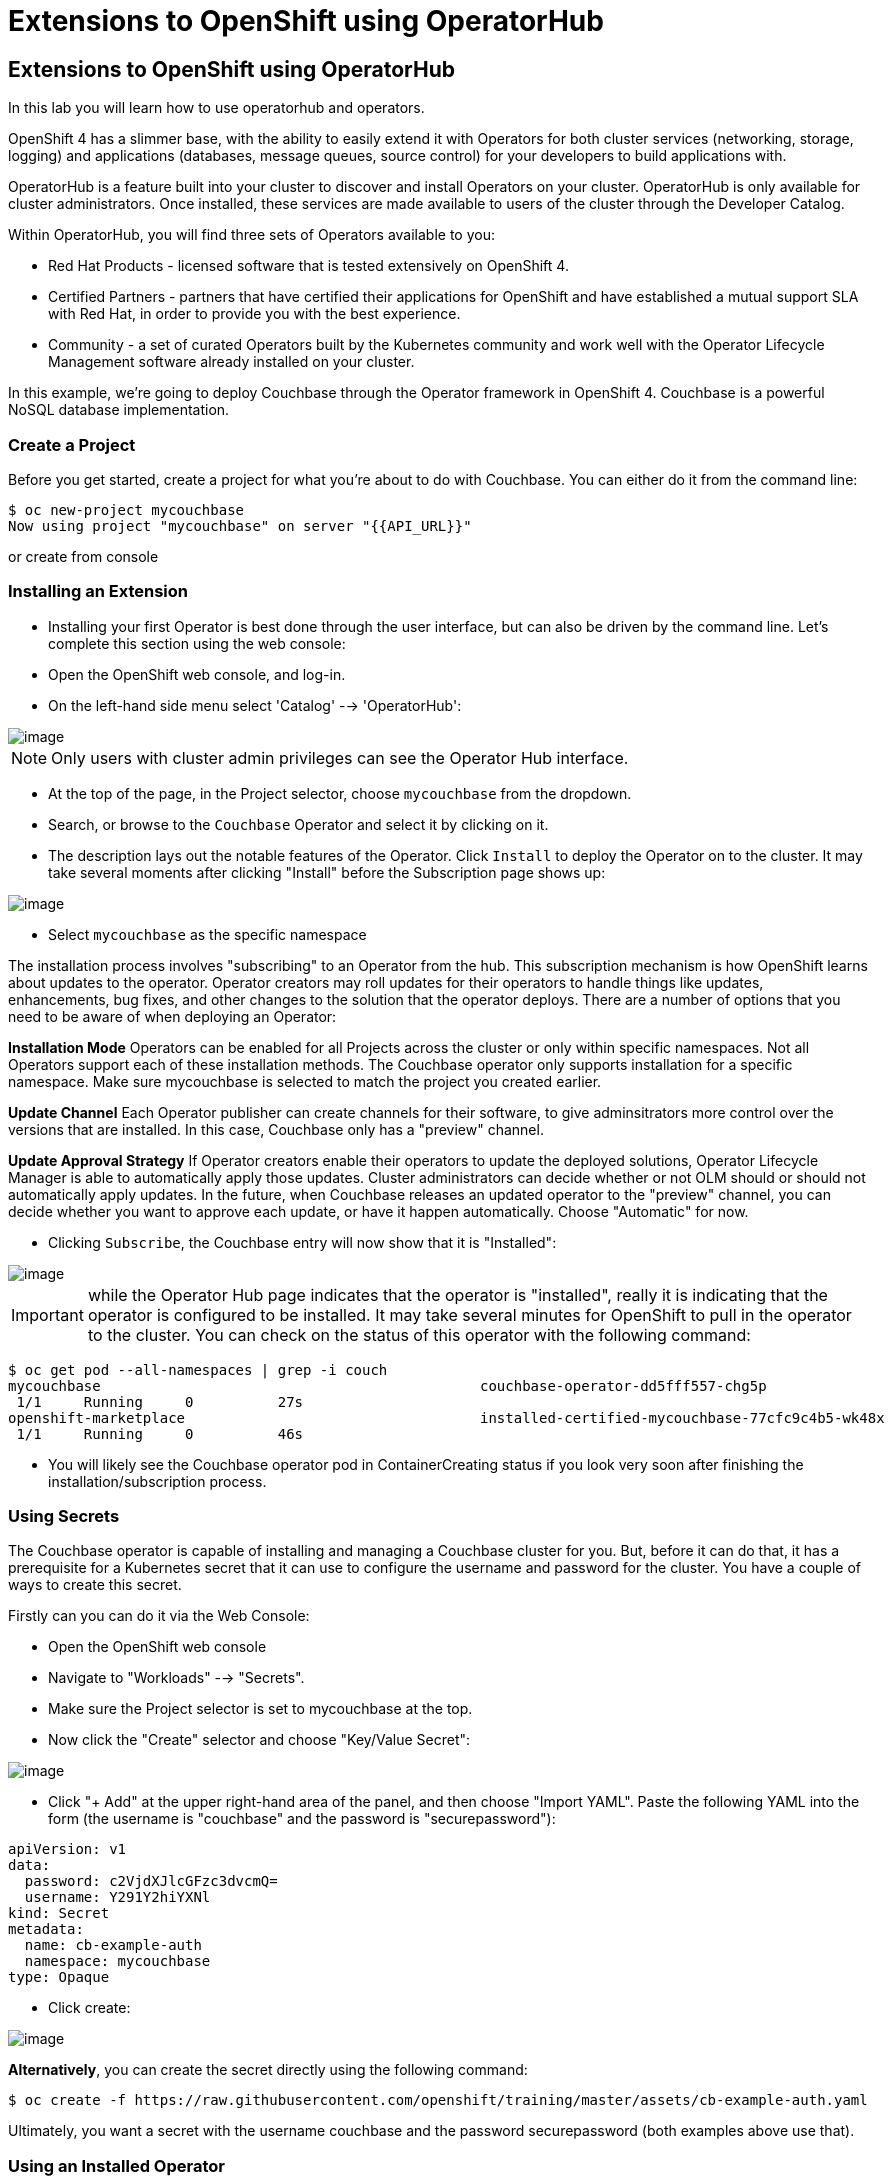 [[using-operatorhub]]
= Extensions to OpenShift using OperatorHub

== Extensions to OpenShift using OperatorHub

In this lab you will learn how to use operatorhub and operators.

OpenShift 4 has a slimmer base, with the ability to easily extend it with Operators for both cluster services (networking, storage, logging) and applications (databases, message queues, source control) for your developers to build applications with.

OperatorHub is a feature built into your cluster to discover and install Operators on your cluster. OperatorHub is only available for cluster administrators. Once installed, these services are made available to users of the cluster through the Developer Catalog.

Within OperatorHub, you will find three sets of Operators available to you:

  - Red Hat Products - licensed software that is tested extensively on OpenShift 4.
  - Certified Partners - partners that have certified their applications for OpenShift and have established a mutual support SLA with Red Hat, in order to provide you with the best experience.
  - Community - a set of curated Operators built by the Kubernetes community and work well with the Operator Lifecycle Management software already installed on your cluster.

In this example, we're going to deploy Couchbase through the Operator framework in OpenShift 4. Couchbase is a powerful NoSQL database implementation.

=== Create a Project

Before you get started, create a project for what you're about to do with Couchbase. You can either do it from the command line:

```
$ oc new-project mycouchbase
Now using project "mycouchbase" on server "{{API_URL}}"
```
or create from console

=== Installing an Extension

- Installing your first Operator is best done through the user interface, but can also be driven by the command line. Let's complete this section using the web console:

- Open the OpenShift web console, and log-in.

- On the left-hand side menu select 'Catalog' --> 'OperatorHub':

image::operatorhub.png[image]

NOTE: Only users with cluster admin privileges can see the Operator Hub interface.

- At the top of the page, in the Project selector, choose `mycouchbase` from the dropdown.

- Search, or browse to the `Couchbase` Operator and select it by clicking on it.

- The description lays out the notable features of the Operator. Click `Install`
to deploy the Operator on to the cluster. It may take several moments after
clicking "Install" before the Subscription page shows up:

image::couchbaseOperator.png[image]

- Select `mycouchbase` as the specific namespace

The installation process involves "subscribing" to an Operator from the hub.
This subscription mechanism is how OpenShift learns about updates to the operator.
Operator creators may roll updates for their operators to handle things like
updates, enhancements, bug fixes, and other changes to the solution that the
operator deploys. There are a number of options that you need to be aware of
when deploying an Operator:

**Installation Mode**
Operators can be enabled for all Projects across the cluster or only within
specific namespaces. Not all Operators support each of these installation methods.
The Couchbase operator only supports installation for a specific namespace. Make
sure mycouchbase is selected to match the project you created earlier.

**Update Channel**
Each Operator publisher can create channels for their software, to give
adminsitrators more control over the versions that are installed. In this case,
Couchbase only has a "preview" channel.

**Update Approval Strategy**
If Operator creators enable their operators to update the deployed solutions,
Operator Lifecycle Manager is able to automatically apply those updates. Cluster
administrators can decide whether or not OLM should or should not automatically
apply updates. In the future, when Couchbase releases an updated operator to the
"preview" channel, you can decide whether you want to approve each update, or
have it happen automatically. Choose "Automatic" for now.

- Clicking `Subscribe`, the Couchbase entry will now show that it is "Installed":

image::couchbaseOperator.png[image]

IMPORTANT: while the Operator Hub page indicates that the operator is "installed",
really it is indicating that the operator is configured to be installed. It may
take several minutes for OpenShift to pull in the operator to the cluster.
You can check on the status of this operator with the following command:

```
$ oc get pod --all-namespaces | grep -i couch
mycouchbase                                             couchbase-operator-dd5fff557-chg5p
 1/1     Running     0          27s
openshift-marketplace                                   installed-certified-mycouchbase-77cfc9c4b5-wk48x
 1/1     Running     0          46s
```

- You will likely see the Couchbase operator pod in ContainerCreating status if
you look very soon after finishing the installation/subscription process.

=== Using Secrets

The Couchbase operator is capable of installing and managing a Couchbase cluster for you. But, before it can do that, it has a prerequisite for a Kubernetes secret that it can use to configure the username and password for the cluster. You have a couple of ways to create this secret.

Firstly can you can do it via the Web Console:

- Open the OpenShift web console

- Navigate to "Workloads" --> "Secrets".

- Make sure the Project selector is set to mycouchbase at the top.

- Now click the "Create" selector and choose "Key/Value Secret":

image::ocp4-secret.png[image]

- Click "+ Add" at the upper right-hand area of the panel, and then choose
"Import YAML". Paste the following YAML into the form (the username is
"couchbase" and the password is "securepassword"):

```

apiVersion: v1
data:
  password: c2VjdXJlcGFzc3dvcmQ=
  username: Y291Y2hiYXNl
kind: Secret
metadata:
  name: cb-example-auth
  namespace: mycouchbase
type: Opaque

```

- Click create:

image::ocp4-import-secret.png[image]

**Alternatively**, you can create the secret directly using the following command:

```
$ oc create -f https://raw.githubusercontent.com/openshift/training/master/assets/cb-example-auth.yaml
```
Ultimately, you want a secret with the username couchbase and the password securepassword (both examples above use that).

=== Using an Installed Operator

Regular users will use the "Developer Catalog" menu to add shared apps, services,
or source-to-image builders to projects. Let's explore that interface and deploy
a Couchbase cluster from our newly created Operator:

- Navigate `Catalog` --> `Developer Catalog` on the left-hand side.

image::dev-catalog.png[image]

- At the top of the page, again make sure you select `mycouchbase` from the Project dropdown.

- You should see that the Couchbase operator is available. If you choose a
different Project, you should also notice that the Couchbase operator is not
available in other Projects.

- Click on the `Couchbase Cluster` tile, which is a capability that the Operator
has extended our OpenShift cluster to support. Operators can expose more than
one capability. For example, the MongoDB Operator exposes three common
configurations of its database (and you would see three different MongoDB tiles).

- Click `Create` to deploy an instance of Couchbase

image::couchdbCluster.png[image]

- The YAML editor has been pre-filled with a set of defaults for the resulting
Couchbase cluster. One of those defaults is a reference to the Secret you
created earlier:

image::couchdb-cr.png[image]

NOTE: version is 5.5.4-1 instead of the default. (at the bottom)

- At this point we're able to change some of the Couchbase deployment parameters
to our liking. Set the replicas field (under .spec.buckets) to 3, so our
Operator sets up a highly available cluster for us. Your YAML should look like
the following:

```
apiVersion: couchbase.com/v1
kind: CouchbaseCluster
metadata:
  name: cb-example
  namespace: mycouchbase
spec:
  authSecret: cb-example-auth
  baseImage: registry.connect.redhat.com/couchbase/server
  buckets:
    - conflictResolution: seqno
      enableFlush: true
      evictionPolicy: fullEviction
      ioPriority: high
      memoryQuota: 128
      name: default
      replicas: 3
      type: couchbase
...
```

- Click "Create". Afterwards, you will be taken to a list of all Couchbase
instances running with this Project and should see the one you just created
has a status of "Creating":

image::creatingCouchdb.png[image]

=== View the Deployed Resources

- Navigate to the Couchbase Cluster that was deployed by clicking `cb-example`
- Click on the `Resources` tab. This collects all of the objects deployed and
managed by the Operator. From here you can ultimately view Pod logs to check on
the Couchbase Cluster instances.

- If for some reason you had navigated away from the page after creating your
Couchbase cluster, you can get back here by clicking "Catalog" -> "Installed
Operators" -> "Couchbase Cluster" -> cb-example.

- Create route from cb-example service

```
$ oc expose service cb-example -n mycouchbase
route.route.openshift.io/cb-example exposed
```

- A route is created

```
$ oc get route -n mycouchbase
NAME         HOST/PORT                                                         PATH   SERVICES     PORT        TERMINATION   WILDCARD
cb-example   cb-example-mycouchbase.apps.cluster-3e5f.sandbox580.opentlc.com          cb-example   couchbase                 None
```

- Navigate to `Networking` --> `Routes`
- Click on the URL under `LOCATION`
- Login with the user `couchbase` and the password `securepassword` (these were
in your secret). If you used different credentials, make sure you put in the
right ones:

image::couchdb.png[image]

- You should see 3 nodes listed for each function. We'll dynamically modify this
in the next section.

=== Re-Configure the Cluster with the Operator

- Click the Servers link on the left-hand side, it should look like the following:

image::couch-server.png[image]

- As the Operator scales up more Pods, they will automatically join and appear in
the dashboard. Next, edit your cb-example Couchbase instance to have a server
size of 4 instead of 3. You can navigate back to the installed instances of
Couchbase via the web console, or you can use:

```
$ oc edit couchbaseclusters.couchbase.com/cb-example -n mycouchbase
(Opens in vi)
```

- Ensure that your .spec.servers section of the yaml looks like the following-

```
  servers:
  - name: all_services
    services:
    - data
    - index
    - query
    - search
    - eventing
    - analytics
    size: 4
```

- When you've updated your yaml, save and exit your editor:

```
couchbasecluster.couchbase.com/cb-example edited
```

A few things will happen:

  * The Operator will detect the difference between the desired state and the current state
  * A new Pod will be created and show up under "Resources"
  * The Couchbase dashboard will show 4 instances once the Pod is created
  * The Couchbase dashboard will show that the cluster is being rebalanced

- Your cluster dashboard should dynamically update to show the progress:

- After the cluster is scaled up to 4, try scaling back down to 3:

```
$ oc edit couchbaseclusters.couchbase.com/cb-example -n mycouchbase
(Opens in vi)
```

- If you watch the dashboard closely, you will see that Couchbase has
automatically triggered a re-balance of the data within the cluster to reflect
the new topology of the cluster. This is one of many advanced feautres embedded
within applications in OperatorHub to save you time when administering your
workloads.

=== Delete the Couchbase Instance

After you are done, delete the cb-example Couchbase instance and the Opeator
will clean up all of the resources that were deployed. Remember to delete the
Route that we manually created as well. Remember to delete the Operator instance
and not to delete the Pods or other resources directly -- the operator will
immediately try to fix that thinking that there's a problem!

- Navigate to `Catalog` -> `Installed Operators` on the left-hand side
- Click `Couchbase Operator`

- Click `Couchbase Cluster` tab

- On the right of the `cb-example` line, click on the drop down (3 dots)
and select "Delete Couchbase Cluster":

- Click `Delete`

image::delete-couchdb.png[image]

- Navigate to `Networking` -> `Routes`

- On the drop-down menu (3 dots) to the right of our "cb-example" route, select "Delete Route":

image::ocp4-delete-route.png[image]

- Click `Delete`
- After you delete the cb-example cluster, if you look at the pods quickly
you'll see the pods terminating, otherwise you'll likely only see the Operator
pod running:

```
$ oc get pod -n mycouchbase
NAME                                  READY   STATUS    RESTARTS   AGE
couchbase-operator-56c798b7c6-d7wdc   1/1     Running   0          54m
```
- The Operator Pod remains, that's because there's still a Subscription for the
Couchbase operator in this Project. You can delete the Subscription (and, thus,
the Pod) by going to "Operator Management" -> "Operator Subscriptions". There you
can click the 3 dots and remove the Subscription for the Couchbase Operator in
the mycouchbase Project. Now there should be no pods, and you can also delete
the project if you wish.

image::ocp4-delete-sub.png[image]


Congratulations!! You now know how to install operators and deploy application
via OperatorHub. From more information about operator, see
https://docs.openshift.com/container-platform/4.1/applications/operators/olm-what-operators-are.html for more details.
